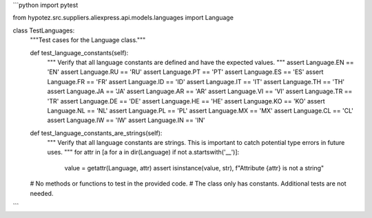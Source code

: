 ```python
import pytest

from hypotez.src.suppliers.aliexpress.api.models.languages import Language


class TestLanguages:
    """Test cases for the Language class."""

    def test_language_constants(self):
        """
        Verify that all language constants are defined and have the expected values.
        """
        assert Language.EN == 'EN'
        assert Language.RU == 'RU'
        assert Language.PT == 'PT'
        assert Language.ES == 'ES'
        assert Language.FR == 'FR'
        assert Language.ID == 'ID'
        assert Language.IT == 'IT'
        assert Language.TH == 'TH'
        assert Language.JA == 'JA'
        assert Language.AR == 'AR'
        assert Language.VI == 'VI'
        assert Language.TR == 'TR'
        assert Language.DE == 'DE'
        assert Language.HE == 'HE'
        assert Language.KO == 'KO'
        assert Language.NL == 'NL'
        assert Language.PL == 'PL'
        assert Language.MX == 'MX'
        assert Language.CL == 'CL'
        assert Language.IW == 'IW'
        assert Language.IN == 'IN'

    def test_language_constants_are_strings(self):
        """
        Verify that all language constants are strings.  
        This is important to catch potential type errors in future uses.
        """
        for attr in [a for a in dir(Language) if not a.startswith('__')]:
            value = getattr(Language, attr)
            assert isinstance(value, str), f"Attribute {attr} is not a string"

    # No methods or functions to test in the provided code.  
    #  The class only has constants.  Additional tests are not needed.
```